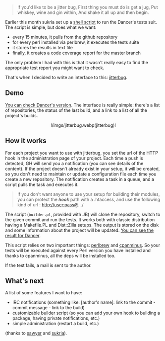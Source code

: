 #+BEGIN_QUOTE
  If you'd like to be a jitter bug, First thing you must do is get a
  jug, Put whiskey, wine and gin within, And shake it all up and then
  begin.
#+END_QUOTE

Earlier this month sukria set up a
[[http://github.com/sukria/capsule][shell script]] to run the Dancer's
tests suit. The script is simple, but does what we want:

-  every 15 minutes, it pulls from the github repository
-  for every perl installed via perlbrew, it executes the tests suite
-  it stores the results in text file
-  finally, it creates a code coverage report for the master branch

The only problem I had with this is that it wasn't really easy to find
the appropriate test report you might want to check.

That's when I decided to write an interface to this:
[[https://github.com/franckcuny/jitterbug][jitterbug]].

** Demo

[[http://jitterbug.perldancer.org/][You can check Dancer's version]].
The interface is really simple: there's a list of repositories, the
status of the last build, and a link to a list of all the project's
builds.

#+BEGIN_HTML
  <center>
#+END_HTML

!/imgs/jitterbug.webp(jitterbug)!

#+BEGIN_HTML
  </center>
#+END_HTML

** How it works

For each project you want to use with jitterbug, you set the url of the
HTTP hook in the administration page of your project. Each time a push
is detected, GH will send you a notification (you can see details of the
content). If the project doesn't already exist in your setup, it will be
created, so you don't need to maintain or update a configuration file
each time you create a new repository. The notification creates a task
in a queue, and a script pulls the task and executes it.

#+BEGIN_QUOTE
  If you don't want anyone to use your setup for building their modules,
  you can protect the */hook/* path with a .htaccess, and use the
  following kind of url : http://user:pass@.../
#+END_QUOTE

The script (=builder.pl=, provided with JB) will clone the repository,
switch to the given commit and run the tests. It works both with classic
distribution having a Makefile.PL and Dist::Zilla setups. The output is
stored on the disk and some information about the project will be
updated. [[http://jitterbug.perldancer.org/project/Dancer][You can see
the result for Dancer]].

This script relies on two important things:
[[http://github.com/gugod/App-perlbrew][perlbrew]] and
[[http://github.com/miyagawa/cpanminus][cpanminus]]. So your tests will
be executed against every Perl version you have installed and thanks to
cpanminus, all the deps will be installed too.

If the test fails, a mail is sent to the author.

** What's next

A list of some features I want to have:

-  IRC notifications (something like: [author's name]: link to the
   commit - commit message - link to the build)
-  customizable builder script (so you can add your own hook to building
   a package, having private notifications, etc.)
-  simple administration (restart a build, etc.)

(thanks to [[http://github.com/xsawyerx][sawyer]] and
[[http://github.com/sukria/][sukria]]).
